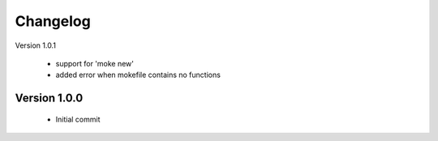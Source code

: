 Changelog
=========

Version 1.0.1

  - support for 'moke new'
  - added error when mokefile contains no functions
  

Version 1.0.0
-------------

  - Initial commit
